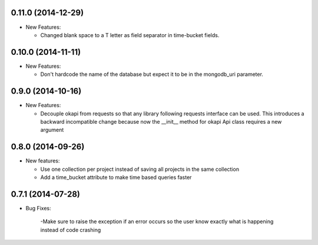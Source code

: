 0.11.0 (2014-12-29)
-------------------
- New Features:

  - Changed blank space to a T letter as field separator in time-bucket fields.

0.10.0 (2014-11-11)
-------------------
- New Features:

  - Don't hardcode the name of the database but expect it to be in
    the mongodb_uri parameter.

0.9.0 (2014-10-16)
------------------
- New Features:

  - Decouple okapi from requests so that any library following requests 
    interface can be used. This introduces a backward incompatible change
    because now the __init__ method for okapi Api class requires a new
    argument

0.8.0 (2014-09-26)
------------------
- New features:

  - Use one collection per project instead of saving all projects in the same collection
  - Add a time_bucket attribute to make time based queries faster

0.7.1 (2014-07-28)
----------------
- Bug Fixes:

	-Make sure to raise the exception if an error occurs so the user know 
	exactly what is happening instead of code crashing
